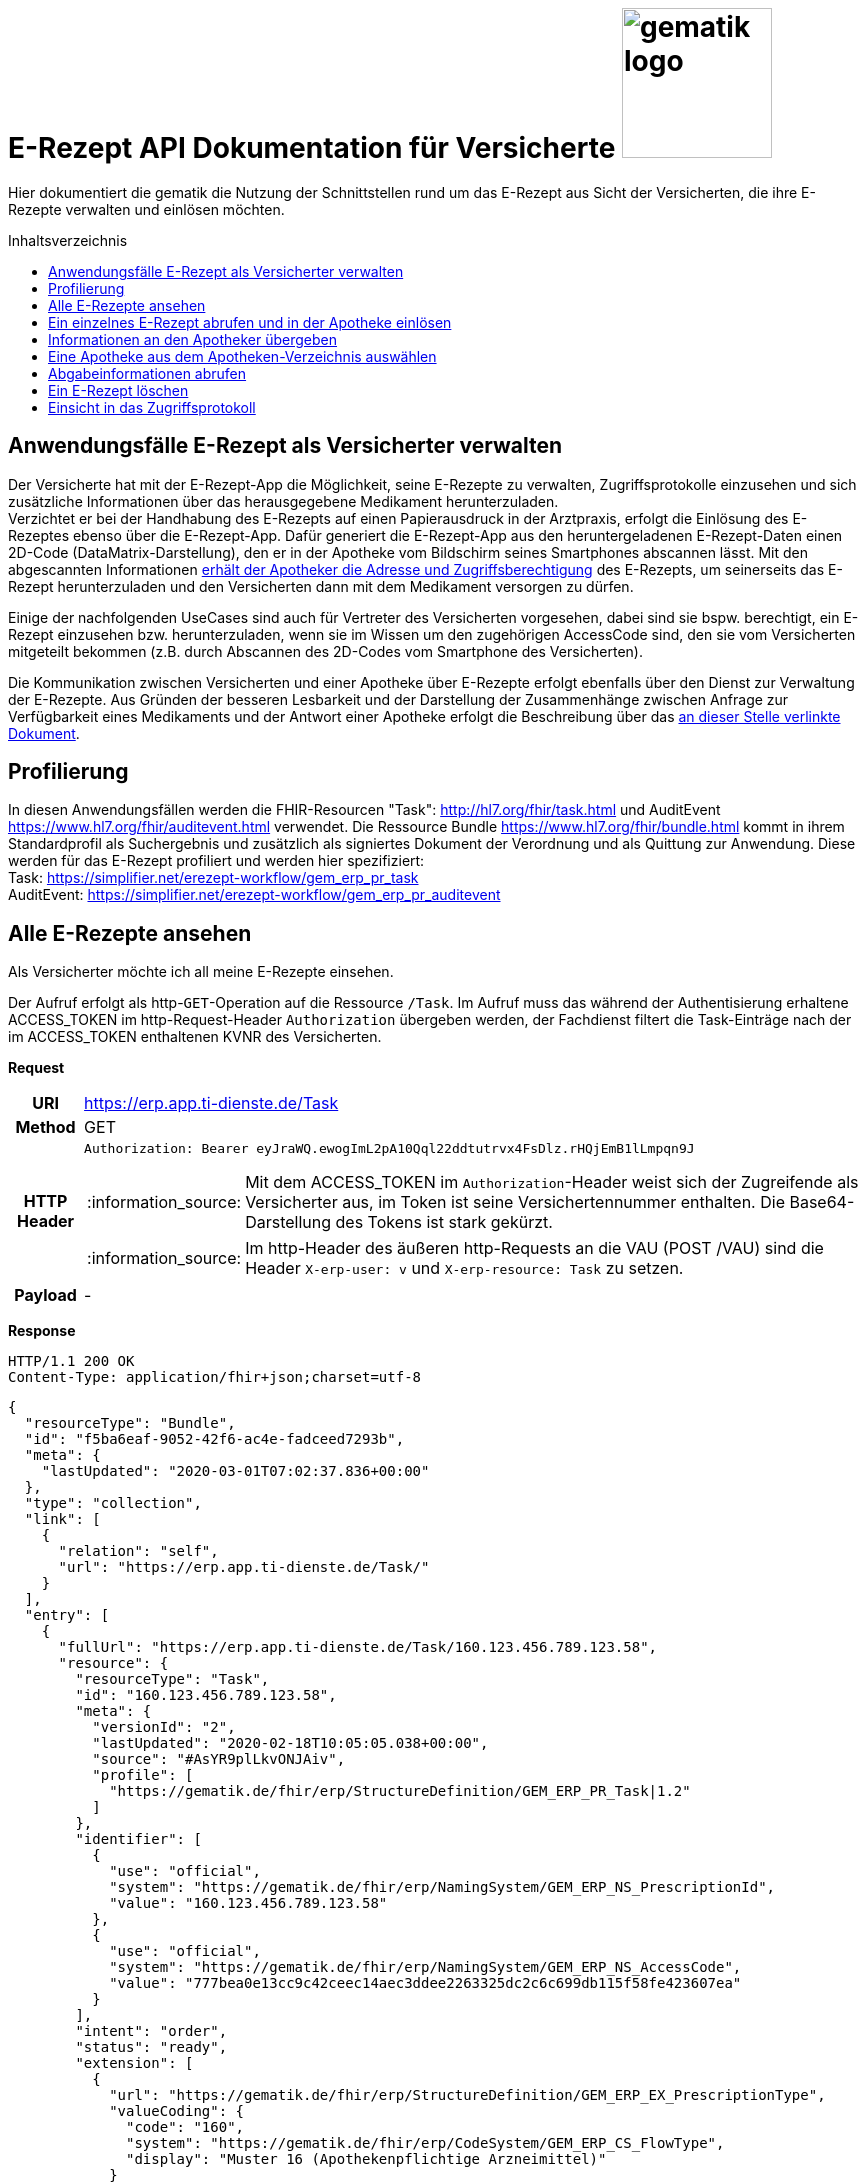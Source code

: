 = E-Rezept API Dokumentation für Versicherte image:gematik_logo.png[width=150, float="right"]
// asciidoc settings for DE (German)
// ==================================
:imagesdir: ../images
:tip-caption: :bulb:
:note-caption: :information_source:
:important-caption: :heavy_exclamation_mark:
:caution-caption: :fire:
:warning-caption: :warning:
:toc: macro
:toclevels: 3
:toc-title: Inhaltsverzeichnis

Hier dokumentiert die gematik die Nutzung der Schnittstellen rund um das E-Rezept aus Sicht der Versicherten, die ihre E-Rezepte verwalten und einlösen möchten.

toc::[]

==  Anwendungsfälle E-Rezept als Versicherter verwalten
Der Versicherte hat mit der E-Rezept-App die Möglichkeit, seine E-Rezepte zu verwalten, Zugriffsprotokolle einzusehen und sich zusätzliche Informationen über das herausgegebene Medikament herunterzuladen. +
Verzichtet er bei der Handhabung des E-Rezepts auf einen Papierausdruck in der Arztpraxis, erfolgt die Einlösung des E-Rezeptes ebenso über die E-Rezept-App. Dafür generiert die E-Rezept-App aus den heruntergeladenen E-Rezept-Daten einen 2D-Code (DataMatrix-Darstellung), den er in der Apotheke vom Bildschirm seines Smartphones abscannen lässt. Mit den abgescannten Informationen link:./erp_abrufen.adoc[erhält der Apotheker die Adresse und Zugriffsberechtigung] des E-Rezepts, um seinerseits das E-Rezept herunterzuladen und den Versicherten dann mit dem Medikament versorgen zu dürfen. +

Einige der nachfolgenden UseCases sind auch für Vertreter des Versicherten vorgesehen, dabei sind sie bspw. berechtigt, ein E-Rezept einzusehen bzw. herunterzuladen, wenn sie im Wissen um den zugehörigen AccessCode sind, den sie vom Versicherten mitgeteilt bekommen (z.B. durch Abscannen des 2D-Codes vom Smartphone des Versicherten). +

Die Kommunikation zwischen Versicherten und einer Apotheke über E-Rezepte erfolgt ebenfalls über den Dienst zur Verwaltung der E-Rezepte. Aus Gründen der besseren Lesbarkeit und der Darstellung der Zusammenhänge zwischen Anfrage zur Verfügbarkeit eines Medikaments und der Antwort einer Apotheke erfolgt die Beschreibung über das link:./erp_communication.adoc[an dieser Stelle verlinkte Dokument].

== Profilierung
In diesen Anwendungsfällen werden die FHIR-Resourcen "Task": http://hl7.org/fhir/task.html und AuditEvent https://www.hl7.org/fhir/auditevent.html verwendet. Die Ressource Bundle https://www.hl7.org/fhir/bundle.html kommt in ihrem Standardprofil als Suchergebnis und zusätzlich als signiertes Dokument der Verordnung und als Quittung zur Anwendung.
Diese werden für das E-Rezept profiliert und werden hier spezifiziert: +
Task: https://simplifier.net/erezept-workflow/gem_erp_pr_task   +
AuditEvent: https://simplifier.net/erezept-workflow/gem_erp_pr_auditevent


== Alle E-Rezepte ansehen
Als Versicherter möchte ich all meine E-Rezepte einsehen.

Der Aufruf erfolgt als http-`GET`-Operation auf die Ressource `/Task`. Im Aufruf muss das während der Authentisierung erhaltene ACCESS_TOKEN im http-Request-Header `Authorization` übergeben werden, der Fachdienst filtert die Task-Einträge nach der im ACCESS_TOKEN enthaltenen KVNR des Versicherten.

*Request*
[cols="h,a"]
[%autowidth]
|===
|URI        |https://erp.app.ti-dienste.de/Task
|Method     |GET
|HTTP Header |
----
Authorization: Bearer eyJraWQ.ewogImL2pA10Qql22ddtutrvx4FsDlz.rHQjEmB1lLmpqn9J
----
NOTE: Mit dem ACCESS_TOKEN im `Authorization`-Header weist sich der Zugreifende als Versicherter aus, im Token ist seine Versichertennummer enthalten. Die Base64-Darstellung des Tokens ist stark gekürzt.

NOTE: Im http-Header des äußeren http-Requests an die VAU (POST /VAU) sind die Header `X-erp-user: v` und `X-erp-resource: Task` zu setzen.

|Payload    | -
|===

*Response*
[source,json]
HTTP/1.1 200 OK
Content-Type: application/fhir+json;charset=utf-8

----
{
  "resourceType": "Bundle",
  "id": "f5ba6eaf-9052-42f6-ac4e-fadceed7293b",
  "meta": {
    "lastUpdated": "2020-03-01T07:02:37.836+00:00"
  },
  "type": "collection",
  "link": [
    {
      "relation": "self",
      "url": "https://erp.app.ti-dienste.de/Task/"
    }
  ],
  "entry": [
    {
      "fullUrl": "https://erp.app.ti-dienste.de/Task/160.123.456.789.123.58",
      "resource": {
        "resourceType": "Task",
        "id": "160.123.456.789.123.58",
        "meta": {
          "versionId": "2",
          "lastUpdated": "2020-02-18T10:05:05.038+00:00",
          "source": "#AsYR9plLkvONJAiv",
          "profile": [
            "https://gematik.de/fhir/erp/StructureDefinition/GEM_ERP_PR_Task|1.2"
          ]
        },
        "identifier": [
          {
            "use": "official",
            "system": "https://gematik.de/fhir/erp/NamingSystem/GEM_ERP_NS_PrescriptionId",
            "value": "160.123.456.789.123.58"
          },
          {
            "use": "official",
            "system": "https://gematik.de/fhir/erp/NamingSystem/GEM_ERP_NS_AccessCode",
            "value": "777bea0e13cc9c42ceec14aec3ddee2263325dc2c6c699db115f58fe423607ea"
          }
        ],
        "intent": "order",
        "status": "ready",
        "extension": [
          {
            "url": "https://gematik.de/fhir/erp/StructureDefinition/GEM_ERP_EX_PrescriptionType",
            "valueCoding": {
              "code": "160",
              "system": "https://gematik.de/fhir/erp/CodeSystem/GEM_ERP_CS_FlowType",
              "display": "Muster 16 (Apothekenpflichtige Arzneimittel)"
            }
          },
          {
            "url": "https://gematik.de/fhir/erp/StructureDefinition/GEM_ERP_EX_ExpiryDate",
            "valueDate": "2020-06-02"
          },
          {
            "url": "https://gematik.de/fhir/erp/StructureDefinition/GEM_ERP_EX_AcceptDate",
            "valueDate": "2020-04-01"
          }
        ],
        "authoredOn": "2020-03-02T08:25:05+00:00",
        "lastModified": "2020-03-02T08:45:05+00:00",
        "performerType": [
           {
             "coding": [
               {
                 "code": "urn:oid:1.2.276.0.76.4.54",
                 "system": "https://gematik.de/fhir/erp/CodeSystem/GEM_ERP_CS_OrganizationType",
                 "display": "Öffentliche Apotheke"
               }
             ]
           }
        ]
      }
    },
    {
      "fullUrl": "https://erp.app.ti-dienste.de/Task/160.123.456.789.123.78",
      "resource": {
        "resourceType": "Task",
        "id": "160.123.456.789.123.78",
        "meta": {
          "versionId": "2",
          "lastUpdated": "2020-02-18T10:06:05.038+00:00",
          "source": "#AsYR9plLkvONJAiv",
          "profile": [
            "https://gematik.de/fhir/erp/StructureDefinition/GEM_ERP_PR_Task|1.2"
          ]
        },
        "identifier": [
          {
            "use": "official",
            "system": "https://gematik.de/fhir/erp/NamingSystem/GEM_ERP_NS_PrescriptionId",
            "value": "160.123.456.789.123.78"
          },
          {
            "use": "official",
            "system": "https://gematik.de/fhir/erp/NamingSystem/GEM_ERP_NS_AccessCode",
            "value": "777bea0e13cc9c42ceec14aec3ddee8402643dc2c6c699db115f58fe423607ea"
          }
        ],
        "intent": "order",
        "status": "ready",
        "extension": [
          {
            "url": "https://gematik.de/fhir/erp/StructureDefinition/GEM_ERP_EX_PrescriptionType",
            "valueCoding": {
              "code": "160",
              "system": "https://gematik.de/fhir/erp/CodeSystem/GEM_ERP_CS_FlowType",
              "display": "Muster 16 (Apothekenpflichtige Arzneimittel)"
            }
          },
          {
            "url": "https://gematik.de/fhir/erp/StructureDefinition/GEM_ERP_EX_ExpiryDate",
            "valueDate": "2020-06-02"
          },
          {
            "url": "https://gematik.de/fhir/erp/StructureDefinition/GEM_ERP_EX_AcceptDate",
            "valueDate": "2020-04-01"
          }
        ],
        "authoredOn": "2020-03-02T08:25:05+00:00",
        "lastModified": "2020-03-02T08:45:05+00:00",
        "performerType": [
           {
             "coding": [
               {
                 "code": "urn:oid:1.2.276.0.76.4.54",
                 "system": "https://gematik.de/fhir/erp/CodeSystem/GEM_ERP_CS_OrganizationType",
                 "display": "Öffentliche Apotheke"
               }
             ]
           }
        ]
      }
    }
  ]
}
----
NOTE: Mit dem AccessCode `"value":"777bea0e13cc9c42ceec14aec3ddee2263325dc2c6c699db115f58fe423607ea"` wird der Zugriff für Vertreter und Apotheker gesteuert, in dem der Versicherte diesen AccessCode z.B. als QR-Code weitergibt

NOTE: Der Prozesstyp referenziert die Workflow-Definition, in diesem Fall den Prozess für apothekenpflichtige Arzneimittel mit `"url":"https://gematik.de/fhir/erp/StructureDefinition/GEM_ERP_EX_PrescriptionType"`

NOTE:  Mit der Angabe `"display":"Apotheke"` kann dem Versicherten ein Hinweis angezeigt werden, wo er das E-Rezept einlösen kann (bspw. Apotheke oder Sanitätshaus).

[cols="a,a"]
[%autowidth]
|===
s|Code   s|Type Success
|200  | OK +
[small]#Die Anfrage wurde erfolgreich bearbeitet. Die angeforderten Ressourcen sind im Response-Body enthalten.#
s|Code   s|Type Error
|400  | Bad Request  +
[small]#Die Anfrage-Nachricht war fehlerhaft aufgebaut.#
|401  |Unauthorized +
[small]#Die Anfrage kann nicht ohne gültige Authentifizierung durchgeführt werden. Wie die Authentifizierung durchgeführt werden soll, wird im "WWW-Authenticate"-Header-Feld der Antwort übermittelt.#
|403  |Forbidden +
[small]#Die Anfrage wurde mangels Berechtigung des Clients nicht durchgeführt, bspw. weil der authentifizierte Benutzer nicht berechtigt ist.#
|405 |Method Not Allowed +
[small]#Die Anfrage darf nur mit anderen HTTP-Methoden (zum Beispiel GET statt POST) gestellt werden. Gültige Methoden für die betreffende Ressource werden im "Allow"-Header-Feld der Antwort übermittelt.#
|429 |Too Many Requests +
[small]#Der Client hat zu viele Anfragen in einem bestimmten Zeitraum gesendet.#
|500  |Server Errors +
[small]#Unerwarteter Serverfehler#
|===


== Ein einzelnes E-Rezept abrufen und in der Apotheke einlösen
Der Zugriff auf ein einzelnes E-Rezept ist durch den Versicherten mit Nachweis seiner Identität immer zulässig. Als Vertreter ist der Zugriff auf ein E-Rezept eines anderen Versicherten nur gestattet, wenn der Vertreter in Kenntnis des beim Einstellen des E-Rezepts erzeugten AccessCodes ist.

Der Aufruf erfolgt als http-`GET`-Operation auf eine konkrete Ressource `/Task/<task_id>`. Im Aufruf muss das während der Authentisierung erhaltene ACCESS_TOKEN im http-Request-Header `Authorization` übergeben werden. Der Aufruf kann auch durch einen Vertreter des Versicherten erfolgen, hierbei wird lediglich die Rolle `Versicherter` im ACCESS_TOKEN geprüft. Um die Berechtigung für den Zugriff auf einen Task mit einer fremden KVNR nachzuweisen, muss der Zugreifende den richtigen AccessCode im http-Request-Header `X-AccessCode` übergeben. Die Rückgabe eines Tasks erfolgt immer zusammen mit dem entsprechenden, signierten E-Rezept-Datensatz zu diesem Task, welcher die Verordnungsinformationen des E-Rezepts enthält.

*Request*
[cols="h,a"]
[%autowidth]
|===
|URI        |https://erp.app.ti-dienste.de/Task/160.123.456.789.123.58
|Method     |GET
|HTTP Header |
----
Authorization: Bearer eyJraWQ.ewogImL2pA10Qql22ddtutrvx4FsDlz.rHQjEmB1lLmpqn9J
X-AccessCode: 777bea0e13cc9c42ceec14aec3ddee2263325dc2c6c699db115f58fe423607ea
----
NOTE: Mit dem ACCESS_TOKEN im `Authorization`-Header weist sich der Zugreifende als Versicherter aus, im Token ist seine Versichertennummer enthalten. Die Base64-Darstellung des Tokens ist stark gekürzt.

NOTE: Als Vertreter (wenn im E-Rezept eine andere Versichertennummer als im Token des Zugreifenden angegeben ist) muss im http-Header der `AccessCode` übergeben werden

NOTE: Im http-Header des äußeren http-Requests an die VAU (POST /VAU) sind die Header `X-erp-user: v` und `X-erp-resource: Task` zu setzen.


|Payload    | -
|===


*Response*
[source,json]
----
HTTP/1.1 200 OK
Content-Type: application/fhir+json;charset=utf-8

{
  "resourceType": "Bundle",
  "id": "f5ba6eaf-9052-42f6-ac4e-fadceed7293b",
  "meta": {
    "lastUpdated": "2020-03-01T07:02:37.836+00:00"
  },
  "type": "collection",
  "total": 2,
  "link": [{
    "relation": "self",
    "url": "https://erp.app.ti-dienste.de/Task/160.123.456.789.123.58"
  }],
  "entry": [{
    "fullUrl": "https://erp.app.ti-dienste.de/Task/160.123.456.789.123.58",
    "resource": {
      "resourceType":"Task",
      "id":"160.123.456.789.123.58",
      "meta":{
        "versionId":"2",
        "lastUpdated":"2020-02-18T10:05:05.038+00:00",
        "source":"#AsYR9plLkvONJAiv",
        "profile": [
          "https://gematik.de/fhir/erp/StructureDefinition/GEM_ERP_PR_Task"
        ]
      },
      "identifier": [{
        "use":"official",
        "system":"https://gematik.de/fhir/erp/NamingSystem/GEM_ERP_NS_PrescriptionId",
        "value":"160.123.456.789.123.58"
      },{
        "use":"official",
        "system":"https://gematik.de/fhir/erp/NamingSystem/GEM_ERP_NS_AccessCode",
        "value":"777bea0e13cc9c42ceec14aec3ddee2263325dc2c6c699db115f58fe423607ea"
      },{
        "use":"official",
        "system":"http://fhir.de/sid/gkv/kvid-10",
        "value":"X123456789"
      }],
      "intent":"order",
      "status":"ready",
      "extension": [ {
        "url":"https://gematik.de/fhir/erp/StructureDefinition/GEM_ERP_EX_PrescriptionType",
        "valueCodeableConcept":{
          "coding": [ {
            "system":"https://gematik.de/fhir/erp/CodeSystem/GEM_ERP_CS_FlowType",
            "code":"160",
            "display":"Muster 16 (Apothekenpflichtige Arzneimittel)"
          } ]
        }
      }, {
        "url":"https://gematik.de/fhir/erp/StructureDefinition/GEM_ERP_EX_ExpiryDate",
          "valueDateTime": "2020-06-02"
      }, {
        "url":"https://gematik.de/fhir/erp/StructureDefinition/GEM_ERP_EX_AcceptDate",
          "valueDateTime": "2020-04-01"
      } ],
      "authoredOn":"2020-03-02T08:25:05+00:00",
      "lastModified":"2020-03-02T08:45:05+00:00",
      "performerType": [{
        "coding": [{
          "system":"http://terminology.hl7.org/CodeSystem/task-performer-type",
          "code":"1.2.276.0.76.4.32",
          "display":"Apotheke"
        }],
        "text":"Apotheke"
      }],
      "input": [{
        "type": {
          "coding": [{
            "system":"https://gematik.de/fhir/erp/CodeSystem/GEM_ERP_CS_DocumentType",
            "code":"2"
          }]
        },
        "valueString": "f8c2298f-7c00-4a68-af29-8a2862d55d43"
      }]
    }
  },{
    "resource": {
      "resourceType":"Bundle",
      "id":"f8c2298f-7c00-4a68-af29-8a2862d55d43",
      "meta":{
        "lastUpdated":"2020-02-03T12:30:02Z",
        "profile": [
          "https://fhir.kbv.de/StructureDefinition/KBV_PR_ERP_Bundle|1.0.0"
        ]
      },
      "identifier":{
        "system":"urn:ietf:rfc:3986",
        "value":"281a985c-f25b-4aae-91a6-41ad744080b0"
      },
      "type":"document",
      "timestamp":"2020-02-03T12:30:02Z",
      "entry": [{
        "fullUrl":"http://pvs.praxis-topp-gluecklich.local/fhir/Composition/ed52c1e3-b700-4497-ae19-b23744e29876",
        "resource":{
          "resourceType":"Composition",
          "id":"ed52c1e3-b700-4497-ae19-b23744e29876",
          "meta":{
            "profile": [
              "https://fhir.kbv.de/StructureDefinition/KBV_PR_ERP_Composition|1.0.0"
[...]
                      ]}}}],
      "signature": {
        "type": {
          "system": "http://hl7.org/fhir/ValueSet/signature-type",
          "code": "1.2.840.10065.1.12.1.1"
        },
        "when": "2020-03-20T07:31:34.328+00:00",
        "who": "https://erp.app.ti-dienste.de/signature/verification",
        "data": "eyJ0eXAiOiJKV1MiLCJhbGciOiJFUzI1NiIsIng1dSI6Imh0dHBzOi8vcHJlc2NyaXB0aW9uc2VydmVyLnRlbGVtYXRpay9zaWduYXR1cmUvY2VydGlmaWNhdGUifQ
        .
        eyJyZXNvdXJjZVR5cGUiOiJCdW5kbGUiLCJpZCI6ImY4YzIyOThmLTdjMDAtNGE2OC1hZjI5LThhMjg2MmQ1NWQ0MyIsImlkZW50aWZpZXIiOnsic3lzdGVtIjoiaHR0cHM6Ly9nZW1hdGlrLmRlL1ZhbHVlU2V0L0VSWF9QUkVTQ 1JJUFRJT05fSUQiLCJ2YWx1ZSI6Ik0xNi4xMjMuNDU2Ljc4OS4xMjMuMTMifSwidHlwZSI6ImRvY3VtZW50IiwiZW50cnkiOlt7ImZ1bGxVcmwiOiJodHRwOi8vcHZzLnByYXhpcy10b3BwLWdsdWVja2xpY2gubG9jYWwvZmhpci 9Db21wb3NpdGlvbi9lZDUyYzFlMy1iNzAwLTQ0OTctYWUxOS1iMjM3NDRlMjk4NzYiLCJyZXNvdXJjZSI6eyJyZXNvdXJjZVR5cGUiOiJDb21wb3NpdGlvbiJ9fSx7ImZ1bGxVcmwiOiJodHRwOi8vcHZzLnByYXhpcy10b3BwLWd sdWVja2xpY2gubG9jYWwvZmhpci9NZWRpY2F0aW9uUmVxdWVzdC9lOTMwY2RlZS05ZWI1LTRiNDQtODhiNS0yYTE4YjY5ZjNiOWEiLCJyZXNvdXJjZSI6eyJyZXNvdXJjZVR5cGUiOiJNZWRpY2F0aW9uUmVxdWVzdCJ9fV19
        .
        SSBhbSBhIHNpZ25hdHVyZSE="
      }
    }
  }]
}
----
NOTE: Mit dem AccessCode in `"value":"777bea0e13cc9c42ceec14aec3ddee2263325dc2c6c699db115f58fe423607ea"` wird der Zugriff für Vertreter und Apotheker gesteuert, in dem der Versicherte diesen AccessCode z.B. als QR-Code weitergibt.

NOTE: Bei `"value":"X123456789"` ist die KVNR des Versicherten enthalten, nach welcher die Rezept-Tasks gefiltert wurden. Im Ergebnis wurde nur ein einzelnes E-Rezept gefunden.

NOTE: Der Prozesstyp in `"url":"https://gematik.de/fhir/erp/StructureDefinition/GEM_ERP_EX_PrescriptionType"` referenziert die Workflow-Definition, in diesem Fall den Prozess für apothekenpflichtige Arzneimittel.

NOTE: Mit der Angabe ` "display":"Apotheke"` kann dem Versicherten ein Hinweis angezeigt werden, wo er das E-Rezept einlösen kann (bspw. Apotheke oder Sanitätshaus).

NOTE: Mit `"valueString": "f8c2298f-7c00-4a68-af29-8a2862d55d43"` verweist der Task auf das signierte E-Rezept-Bundle im zurückgegebenen Bundle.

NOTE: Aus Gründen der besseren Lesbarkeit ist das E-Rezept-Bundle hier nicht vollständig dargestellt. Das komplette Beispiel kann hier eingesehen werden: https://simplifier.net/eRezept/Bundle-example/~json.

NOTE: Bei der Rückgabe an den Versicherten wird der ärztliche Signaturanteil in ` "signature"` des E-Rezept-Bundles durch eine serverseitige Signatur in JWS-Format ersetzt. Aus Gründen der besseren Lesbarkeit mit separaten Zeilenumbrüchen zwischen den "."-separierten `Header.Payload.Signature` .


[cols="a,a"]
[%autowidth]
|===
s|Code   s|Type Success
|200  | OK +
[small]#Die Anfrage wurde erfolgreich bearbeitet. Die angeforderte Ressource wird im ResponseBody bereitgestellt.#
s|Code   s|Type Error
|400  | Bad Request  +
[small]#Die Anfrage-Nachricht war fehlerhaft aufgebaut.#
|401  |Unauthorized +
[small]#Die Anfrage kann nicht ohne gültige Authentifizierung durchgeführt werden. Wie die Authentifizierung durchgeführt werden soll, wird im "WWW-Authenticate"-Header-Feld der Antwort übermittelt.#
|403  |Forbidden +
[small]#Die Anfrage wurde mangels Berechtigung des Clients nicht durchgeführt, bspw. weil der authentifizierte Benutzer nicht berechtigt ist.#
|404  |Not found +
[small]#Die adressierte Ressource wurde nicht gefunden, die übergebene ID ist ungültig.#
|405 |Method Not Allowed +
[small]#Die Anfrage darf nur mit anderen HTTP-Methoden (zum Beispiel GET statt POST) gestellt werden. Gültige Methoden für die betreffende Ressource werden im "Allow"-Header-Feld der Antwort übermittelt.#
|429 |Too Many Requests +
[small]#Der Client hat zu viele Anfragen in einem bestimmten Zeitraum gesendet.#
|500  |Server Errors +
[small]#Unerwarteter Serverfehler#
|===

== Informationen an den Apotheker übergeben
Um den Apotheker in die Lage zu versetzen, das E-Rezept einsehen zu können, müssen ihm die folgenden zwei Parameter für seinen Abruf übergeben werden, z.B. in Form eines QR-Codes oder DataMatrix-Codes:
[]
* AccessCode: `777bea0e13cc9c42ceec14aec3ddee2263325dc2c6c699db115f58fe423607ea`
* Adresse des Tasks unter dem das E-Rezept geführt wird: `https://erp.app.ti-dienste.de/Task/160.123.456.789.123.58`

Diese Informationen lassen sich nach den Vorgaben in  `ISO/IEC 18004:2015` in einen QR-Code oder gemäß ISO/IEC 16022:2006 in einen DataMatrix-Code transformieren.
[cols="a,a", grid="all", width="99%"]
|================
|
[source,json]
----
{
  "urls": [ "Task/160.123.456.789.123.58/$accept?ac=777bea0e13cc9c42ceec14aec3ddee2263325dc2c6c699db115f58fe423607ea" ]
}
----
^.^| image:datamatrix_sample.png[width=250px]

In DataMatrix-Darstellung gemäß ISO/IEC 16022:2006
| Sammlung von drei E-Rezept-Referenzen in einem 2D-Code +
[source,json]
----
{
  "urls": [
    "Task/160.123.456.789.123.58/$accept?ac=777bea0e13cc9c42ceec14aec3ddee2263325dc2c6c699db115f58fe423607ea",
    "Task/160.346.135.722.516.16/$accept?ac=0936cfa582b447144b71ac89eb7bb83a77c67c99d4054f91ee3703acf5d6a629",
    "Task/160.880.966.157.248.22/$accept?ac=d3e6092ae3af14b5225e2ddbe5a4f59b3939a907d6fdd5ce6a760ca71f45d8e5"
  ]
}
----

^.^| image:datamatrix_sample_3.png[width=250px]

In DataMatrix-Darstellung gemäß ISO/IEC 16022:2006
|================
NOTE: Aktuell unterstüten die Apothekenverwaltungssysteme auf Basis des SecurPharm-System in jedem Fall das DataMatrix-Format.

// horizontal line
***

== Eine Apotheke aus dem Apotheken-Verzeichnis auswählen
Als Versicherter möchte ich eine Apotheke aus einem Verzeichnis wählen, um ihr eine Verfügbarkeitsanfrage zu meinem E-Rezept zu schicken oder ihr ein E-Rezept direkt zuzuweisen. Der Verzeichnisdienst der Telematikinfrastruktur führt eine Liste aller (Zahn-)Arztpraxen, Krankenhäuser und Apotheken in Deutschland, in der nach einer Apotheke über z.B. den Namen oder die Postleitzahl für eine Umgebungssuche gesucht werden kann. Im folgenden Beispiel wird die Suche nach Apotheken im Umkreis von `7 km` um den aktuellen Standort ausgeführt. +
`https://apovzd.app.ti-dienste.de/api/Location?near=48.13129322109354%7C11.563464055060686%7C999%7Ckm`

Folgende Suchalternativen sind ebenfalls möglich:

* Suche nach einer Apotheke mit konkretem Namen "Apotheke um die Ecke" +
  `https://apovzd.app.ti-dienste.de/api/Location?name=Apotheke%20um%20die%20Ecke`
* Suche nach allen Apotheken in "Berlin" +
  `https://apovzd.app.ti-dienste.de/api/Location?address-city=Berlin`

Der Aufruf erfolgt als http-`GET`-Operation am Apothekenverzeichnis der Telematikinfrastruktur für die Ressource `/Location`. Eine Authentifizierung der App-Nutzer erfolgt nicht, eine Absicherung gegenüber unberechtigte Zugriffe erfolgt mitels API-Key. Der Verzeichnisdienst liefert eine Liste von Apotheken, welche den ggfs. angegebenen Suchparametern entsprechen. Liefert die gewählte Suchanfrage eine zu große Ergebnismenge, bricht der Verzeichnisdienst bei einer technischen Obergrenze von max. `100` Ergebniseinträgen ab.

*Request*
[cols="h,a"]
[%autowidth]
|===
|URI        |https://apovzd.app.ti-dienste.de/api/Location?name=Adler
|Method     |GET
|Request|
----
GET /api/Location?name=Adler HTTP/1.1
Host: apovzd.app.ti-dienste.de
Pragma: no-cache
Cache-Control: no-cache
----

TIP: Dieser Request ist NICHT zusätzlich VAU-verschlüsselt, sondern wird plain an das Apothekenverzeichnis geschickt.
|===

NOTE: In der Aufruf-Adresse können Suchparameter gemäß https://www.hl7.org/fhir/organization.html#search angegeben werden (wie hier in `GET /api/Location?name=Adler HTTP/1.1`). Im konkreten Beispiel soll nach Apotheken (`Location`) mit `Adler` im Namen gefiltert werden. Weitere Suchparameter können z.B. eine Ortsangabe (z.B. `address-city=Köln` bzw. `address-city=K%C3%B6ln`) umfassen. Mehrere Suchparameter werden über das `&`-Zeichen miteinander kombiniert.

*Response*
[source,text]
----
HTTP/1.1 200 OK
Content-Type: application/fhir+json;charset=utf-8

...
----

[%collapsible]
====
[source,json]
----
{
  "id": "2b50e07d-ace1-4f83-ae8f-e2845e291cc3",
  "meta": {
    "lastUpdated": "2021-11-23T10:33:52.590809+02:00"
  },
  "resourceType": "Bundle",
  "type": "searchset",
  "total": 2,
  "link": [
    {
      "relation": "self",
      "url": "Bundle2b50e07d-ace1-4f83-ae8f-e2845e291cc3"
    }
  ],
  "entry": [
    {
      "resource": {
        "id": "5a403761-3a18-4ae9-bca8-9ed8abada08a",
        "resourceType": "Location",
        "address": {
          "use": "work",
          "type": "physical",
          "line": [
            "Friedrichstr. 136"
          ],
          "postalCode": "10117",
          "city": "Berlin",
          "country": "de"
        },
        "identifier": [
          {
            "system": "https://gematik.de/fhir/sid/telematik-id",
            "value": "3-1.54.10123404"
          }
        ],
        "name": "Adlerapotheke",
        "position": {
          "latitude": 52.522575,
          "longitude": 13.387884
        },
        "status": "active",
        "telecom": [
          {
            "system": "email",
            "value": "service@gematik.de"
          },
          {
            "system": "phone",
            "value": "030 40041 0"
          },
          {
            "system": "url",
            "value": "www.gematik.de"
          }
        ],
        "type": [
          {
            "coding": [
              {
                "system": "http://terminology.hl7.org/CodeSystem/v3-RoleCode",
                "code": "PHARM",
                "display": "pharmacy"
              }
            ]
          },
          {
            "coding": [
              {
                "system": "http://terminology.hl7.org/CodeSystem/v3-RoleCode",
                "code": "MOBL",
                "display": "Mobile Services"
              }
            ]
          }
        ]
      },
      "search": {
        "mode": "match"
      }
    },
    {
      "resource": {
        "id": "354d16fa-ceff-4a18-b1b7-c583ee211cea",
        "meta": {
          "lastUpdated": "2021-10-12T11:54:29+02:00"
        },
        "resourceType": "Location",
        "contained": [
          {
            "id": "8fe0eea1-6379-41ce-bb51-efd33f02e853",
            "resourceType": "HealthcareService",
            "active": true,
            "coverageArea": [
              {
                "extension": [
                  {
                    "url": "https://ngda.de/fhir/extensions/ServiceCoverageRange",
                    "valueQuantity": {
                      "value": 5000,
                      "unit": "m"
                    }
                  }
                ]
              }
            ],
            "location": [
              {
                "reference": "/Location/354d16fa-ceff-4a18-b1b7-c583ee211cea"
              }
            ],
            "type": [
              {
                "coding": [
                  {
                    "system": "http://terminology.hl7.org/CodeSystem/service-type",
                    "code": "498",
                    "display": "Mobile Services"
                  }
                ]
              }
            ]
          }
        ],
        "address": {
          "use": "work",
          "type": "physical",
          "line": [
            "Adlerstr. 21"
          ],
          "postalCode": "10178",
          "city": "Berlin",
          "country": "de"
        },
        "hoursOfOperation": [
          {
            "daysOfWeek": [
              "mon"
            ],
            "openingTime": "08:30:00",
            "closingTime": "13:30:00"
          },
          {
            "daysOfWeek": [
              "mon"
            ],
            "openingTime": "14:30:00",
            "closingTime": "18:30:00"
          },
          {
            "daysOfWeek": [
              "tue"
            ],
            "openingTime": "08:30:00",
            "closingTime": "13:30:00"
          },
          {
            "daysOfWeek": [
              "tue"
            ],
            "openingTime": "14:30:00",
            "closingTime": "18:30:00"
          },
          {
            "daysOfWeek": [
              "wed"
            ],
            "openingTime": "08:30:00",
            "closingTime": "13:30:00"
          },
          {
            "daysOfWeek": [
              "wed"
            ],
            "openingTime": "14:30:00",
            "closingTime": "18:30:00"
          },
          {
            "daysOfWeek": [
              "thu"
            ],
            "openingTime": "08:30:00",
            "closingTime": "13:30:00"
          },
          {
            "daysOfWeek": [
              "thu"
            ],
            "openingTime": "14:30:00",
            "closingTime": "18:30:00"
          },
          {
            "daysOfWeek": [
              "fri"
            ],
            "openingTime": "08:30:00",
            "closingTime": "13:30:00"
          },
          {
            "daysOfWeek": [
              "fri"
            ],
            "openingTime": "14:30:00",
            "closingTime": "18:30:00"
          },
          {
            "daysOfWeek": [
              "sat"
            ],
            "openingTime": "08:30:00",
            "closingTime": "14:00:00"
          }
        ],
        "identifier": [
          {
            "system": "https://gematik.de/fhir/sid/telematik-id",
            "value": "3-10.2.0123456100.10.228"
          },
          {
            "system": "https://ngda.de/fhir/NamingSystem/NID",
            "value": "APO1234642"
          }
        ],
        "name": "Apotheke am Adler",
        "position": {
          "latitude": 52.523044,
          "longitude": 13.411917
        },
        "status": "active",
        "telecom": [
          {
            "system": "phone",
            "value": "030/400410"
          },
          {
            "system": "email",
            "value": "erezept@gematik.de"
          },
          {
            "system": "url",
            "value": "https://www.gematik.de"
          }
        ],
        "type": [
          {
            "coding": [
              {
                "system": "http://terminology.hl7.org/CodeSystem/v3-RoleCode",
                "code": "PHARM",
                "display": "pharmacy"
              }
            ]
          },
          {
            "coding": [
              {
                "system": "http://terminology.hl7.org/CodeSystem/v3-RoleCode",
                "code": "OUTPHARM",
                "display": "outpatient pharmacy"
              }
            ]
          }
        ]
      },
      "search": {
        "mode": "match"
      }
    }
  ]
}
----
NOTE: Die Suchanfrage nach `Adler`-Apotheken liefert genau zwei Treffer.

NOTE: Die `Telematik-ID` ist die eindeutige Kennung der Apotheke, um an diese bspw. eine Nachricht zu schicken.

NOTE: Der Name der Apotheke, unter dem sie im Verzeichnis geführt wird findet sich unter z.B.`"name": "Apotheke am Adler"`
====

[cols="a,a"]
[%autowidth]
|===
s|Code   s|Type Success
|200  | OK +
[small]#Die Anfrage wurde erfolgreich bearbeitet. Die Response enthält die angefragten Daten.#
s|Code   s|Type Error
|400  | Bad Request  +
[small]#Die Anfrage-Nachricht war fehlerhaft aufgebaut.#
|401  |Unauthorized +
[small]#Die Anfrage kann nicht ohne gültige Authentifizierung durchgeführt werden. Wie die Authentifizierung durchgeführt werden soll, wird im "WWW-Authenticate"-Header-Feld der Antwort übermittelt.#
|403  |Forbidden +
[small]#Die Anfrage wurde mangels Berechtigung des Clients nicht durchgeführt, bspw. weil der authentifizierte Benutzer nicht berechtigt ist.#
|404 |Not found +
[small]#Es wurde kein passender Verzeichniseintrag gefunden.#
|500  |Server Errors +
[small]#Unerwarteter Serverfehler#
|===

Mit dem Suchergebnis kennt der Versicherte nun die Apotheken in seinem Umkreis. Eine Navigationsanwendung könnte ihm nun den kürzesten Weg zu einer der beiden Apotheken berechnen, unter folgendem Link stellen wir dar, wie der link:./erp_communication.adoc[Apotheke eine Nachricht geschickt werden kann].

== Abgabeinformationen abrufen
Als Versicherter möchte ich die Abgabeinformationen aus der Apotheke zu meinem belieferten E-Rezept erhalten, um mir darüber einen digitalen Beipackzettel herunterzuladen und weitere Anwendungshinweise für mein Medikament zu erhalten.

Der Aufruf erfolgt als http-`GET`-Operation auf die Ressource `/MedicationDispense`. Im Aufruf muss das während der Authentisierung erhaltene ACCESS_TOKEN im http-Request-Header `Authorization` übergeben werden, der Fachdienst filtert die MedicationDispense-Einträge nach der im ACCESS_TOKEN enthaltenen KVNR des Versicherten und ggfs. in der Aufrufadresse angegebenen weiteren Suchparametern. Die Rückgabe erfolgt als Liste im `Bundle` eines oder mehrerer MedicationDispenses, welche den ggfs. angegebenen Suchparametern entsprechen.

*Request*
[cols="h,a"]
[%autowidth]
|===
|URI        |https://erp.app.ti-dienste.de/MedicationDispense?whenhandedover=gt2020-03-01   +

NOTE: In der Aufruf-Adresse können Suchparameter gemäß `https://www.hl7.org/fhir/medicationdispense.html#search` angegeben werden. Im konkreten Beispiel soll nach Dispensierinformationen zu Medikamenten mit einem Abholdatum `whenhandedover` größer (`gt`) dem Datum `01.03.2020` gesucht werden.

|Method     |GET
|HTTP Header |
----
Authorization: Bearer eyJraWQ.ewogImL2pA10Qql22ddtutrvx4FsDlz.rHQjEmB1lLmpqn9J
----
NOTE: Mit dem ACCESS_TOKEN im `Authorization`-Header weist sich der Zugreifende als Versicherter aus, im Token ist seine Versichertennummer enthalten nach welcher die Einträge gefiltert werden. Die Base64-Darstellung des Tokens ist stark gekürzt.

NOTE: Im http-Header des äußeren http-Requests an die VAU (POST /VAU) sind die Header `X-erp-user: v` und `X-erp-resource: MedicationDispense` zu setzen.

|Payload    | -
|===


*Response*
[source,json]
----
HTTP/1.1 200 OK
Content-Type: application/fhir+json;charset=utf-8

{
  "resourceType": "Bundle",
  "id": "187dc298-c2b8-40f5-8938-c6c4078660ed",
  "meta": {
    "lastUpdated": "2020-04-07T08:05:42.225+00:00"
  },
  "type": "searchset",
  "total": 1,
  "link": [ {
    "relation": "self",
    "url": "https://erp.app.ti-dienste.de/MedicationDispense?whenhandedover=gt2020-01-01"
  } ],
  "entry": [ {
    "fullUrl": "https://erp.app.ti-dienste.de/MedicationDispense/1093629",
    "resource": {
      "resourceType": "MedicationDispense",
      "id": "1093629",
      "meta": {
        "versionId": "1",
        "lastUpdated": "2020-04-02T09:06:40.735+00:00",
        "source": "#IanTxrBta61i4om4",
        "profile": [ "https://gematik.de/fhir/erp/StructureDefinition/GEM_ERP_PR_MedicationDispense" ]
      },
      "contained": [ {
        "resourceType":"Medication",
        "id":"med0314",
        "meta":{
          "profile": [
            "https://fhir.kbv.de/StructureDefinition/KBV_PR_ERP_Medikament_PZN|1.0.1"
          ] },
        "extension": [ {
          "url":"https://fhir.kbv.de/StructureDefinition/KBV_EX_ERP_Medication_Category",
          "valueCoding":{
            "system":"http://fhir.de/CodeSystem/ifa/pzn",
            "code":"06313728"
          }
        }, {
          "url":"https://fhir.kbv.de/StructureDefinition/KBV_EX_ERP_Medication_Vaccine",
          "valueBoolean":false
        }, {
          "url":"http://fhir.de/StructureDefinition/normgroesse",
          "valueCode":"N1"
        } ],
        "code":{
          "coding": [ {
            "system":"http://fhir.de/CodeSystem/ifa/pzn",
            "code":"06313728"
          } ],
          "text":"Sumatriptan-1a Pharma 100 mg Tabletten"
        },
        "form":{
          "coding": [ {
            "system":"https://fhir.kbv.de/CodeSystem/KBV_CS_SFHIR_KBV_DARREICHUNGSFORM",
            "code":"TAB"
          } ]
        },
        "amount":{
          "numerator":{
            "value":"12",
            "system":"http://unitsofmeasure.org",
            "unit":"{tbl}"
          },
          "denominator":{
            "value":"1"
          }
        }
      } ],
      "identifier": [ {
        "use":"official",
        "system":"https://gematik.de/fhir/erp/NamingSystem/GEM_ERP_NS_PrescriptionId",
        "value":"12345678"
      } ],
      "status":"completed",
      "medicationReference":{
        "reference":"#med0314",
        "display":"Sumatriptan-1a Pharma 100 mg Tabletten"
      },
      "supportingInformation": [ {
        "reference":"Task/160.880.966.157.248.22"
      } ],
      "subject": [ {
        "identifier":{
          "system":"http://fhir.de/sid/gkv/kvid-10",
          "value":"x1234567"
        }
        } ],
      "performer": [ {
        "actor":{
          "identifier":{
            "use":"official",
            "system":"https://gematik.de/fhir/sid/telematik-id",
            "value":"3-1.54.10123404"
          },
          "display":"Ihre Apotheke um die Ecke"
        }
      } ],
      "whenPrepared":"2020-03-20T07:13:00+05:00",
      "whenHandedOver":"2020-03-20T07:13:00+05:00",
      "dosageInstruction": [ {
        "text":"1-0-1-0"
      } ]
    },
    "search": {
      "mode": "match"
    }
  } ]
}
----
NOTE: Der Task wird unter `"reference":"Task/160.880.966.157.248.22"` des eingelösten E-Rezepts referenziert. Über den Link können weitere Informationen wie E-Rezept-Datensatz und ggfs. die Quittung abgerufen werden.

NOTE: Unter `"performer"` findet sich der Name und die Betriebsstättennummer Telematik-ID der Apotheke, bei der das E-Rezept eingelöst wurde.

NOTE: ` "whenHandedOver"` wurde als Filterkriterium verwendet, das Medikament wurde hier am 20.03.2020 ausgehändigt (`whenhandedover`) und ist damit vom Datumswert "größer" als das Datum des Filterkriteriums der Suchanfrage 01.01.2020 (`whenhandedover=gt2020-01-01`)


[cols="a,a"]
[%autowidth]
|===
s|Code   s|Type Success
|200  | OK +
[small]#Die Anfrage wurde erfolgreich bearbeitet. Die Response enthält die angefragten Daten.#
s|Code   s|Type Error
|400  | Bad Request  +
[small]#Die Anfrage-Nachricht war fehlerhaft aufgebaut.#
|401  |Unauthorized +
[small]#Die Anfrage kann nicht ohne gültige Authentifizierung durchgeführt werden. Wie die Authentifizierung durchgeführt werden soll, wird im "WWW-Authenticate"-Header-Feld der Antwort übermittelt.#
|403  |Forbidden +
[small]#Die Anfrage wurde mangels Berechtigung des Clients nicht durchgeführt, bspw. weil der authentifizierte Benutzer nicht berechtigt ist.#
|404 |Not found +
[small]#Es wurde kein passender Verzeichniseintrag gefunden.#
|500  |Server Errors +
[small]#Unerwarteter Serverfehler#
|===


== Ein E-Rezept löschen
Als Versicherter möchte ich ein E-Rezept löschen können, um mein Recht auf informationelle Selbstbestimmung wahrzunehmen.

Der Aufruf erfolgt als http-`POST`-Operation auf eine konkrete Ressource `/Task/<task_id>` mit dem Zusatz der FHIR-Operation `$abort`. Im Aufruf muss das während der Authentisierung erhaltene ACCESS_TOKEN im http-Request-Header `Authorization` übergeben werden. Der Aufruf kann auch durch einen Vertreter des Versicherten erfolgen, hierbei wird lediglich die Rolle `Versicherter` im ACCESS_TOKEN geprüft. Um die Berechtigung für den Zugriff auf einen Task mit einer fremden KVNR nachzuweisen, muss der Zugreifende den richtigen AccessCode im http-Request-Header `X-AccessCode` übergeben. Die Operation löscht alle personenbezogenen und medizinischen Daten.

*Request*
[cols="h,a"]
[%autowidth]
|===
|URI        |https://erp.app.ti-dienste.de/Task/160.880.966.157.248.22/$abort
|Method     |POST
|HTTP Header |
----
Authorization: Bearer eyJraWQ.ewogImL2pA10Qql22ddtutrvx4FsDlz.rHQjEmB1lLmpqn9J
X-AccessCode: 777bea0e13cc9c42ceec14aec3ddee2263325dc2c6c699db115f58fe423607ea
----
NOTE: Mit dem ACCESS_TOKEN im `Authorization`-Header weist sich der Zugreifende als Versicherter aus, im Token ist seine Versichertennummer enthalten. Die Base64-Darstellung des Tokens ist stark gekürzt.

NOTE: Im http-Header des äußeren http-Requests an die VAU (POST /VAU) sind die Header `X-erp-user: v` und `X-erp-resource: Task` zu setzen.

|Payload    | -
|===


*Response*
[source,xml]
----
HTTP/1.1 204 No Content
----
NOTE:  Im Ergebnis der $abort-Operation wird der referenzierte Task gelöscht. Dementsprechend werden keine Daten an den aufrufenden Client zurückgegeben.


[cols="a,a"]
[%autowidth]
|===
s|Code   s|Type Success
|204  | No Content +
[small]#Die Anfrage wurde erfolgreich bearbeitet. Die Response enthält jedoch keine Daten.#
s|Code   s|Type Error
|400  | Bad Request  +
[small]#Die Anfrage-Nachricht war fehlerhaft aufgebaut.#
|401  |Unauthorized +
[small]#Die Anfrage kann nicht ohne gültige Authentifizierung durchgeführt werden. Wie die Authentifizierung durchgeführt werden soll, wird im "WWW-Authenticate"-Header-Feld der Antwort übermittelt.#
|403  |Forbidden +
[small]#Die Anfrage wurde mangels Berechtigung des Clients nicht durchgeführt, bspw. weil der authentifizierte Benutzer nicht berechtigt ist. Beispielsweise ist das Rezept grade in der Belieferung durch eine Apotheke.#
|404  |Not found +
[small]#Die adressierte Ressource wurde nicht gefunden, die übergebene ID ist ungültig.#
|405 |Method Not Allowed +
[small]#Die Anfrage darf nur mit anderen HTTP-Methoden (zum Beispiel GET statt POST) gestellt werden. Gültige Methoden für die betreffende Ressource werden im "Allow"-Header-Feld der Antwort übermittelt.#
|429 |Too Many Requests +
[small]#Der Client hat zu viele Anfragen in einem bestimmten Zeitraum gesendet.#
|500  |Server Errors +
[small]#Unerwarteter Serverfehler#
|===

== Einsicht in das Zugriffsprotokoll
Als Versicherter möchte ich Einsicht in das Zugriffsprotokoll meiner Daten im E-Rezept-Fachdienst nehmen, um Zugriffe nachvollziehen zu können und eine unberechtigte Einsicht in meine Daten zu prüfen.

Der Aufruf erfolgt als http-`GET`-Operation auf die Ressource `/AuditEvent`. Im Aufruf muss das während der Authentisierung erhaltene ACCESS_TOKEN im http-Request-Header `Authorization` übergeben werden, der Fachdienst filtert die AuditEvent-Einträge nach der im ACCESS_TOKEN enthaltenen KVNR des Versicherten.
Der E-Rezept-Fachdienst liefert eine Liste von Protokolleinträgen, die mit einem zusätzlichen Suchparameter in der Anfrage-URL sortiert werden kann. `https://erp.app.ti-dienste.de/AuditEvent?_sort=-date` sortiert die Protokolleinträge nach dem Protokollierungszeitpunkt `recorded` gemäß https://www.hl7.org/fhir/auditevent.html#search, das Minuszeichen in `-date` bewirkt die absteigende Sortierung (jüngster Eintrag zuerst).

*Request*
[cols="h,a"]
|===
|URI        |https://erp.app.ti-dienste.de/AuditEvent
|Method     |GET
|HTTP Header |
----
Authorization: Bearer eyJraWQ.ewogImL2pA10Qql22ddtutrvx4FsDlz.rHQjEmB1lLmpqn9J
----
NOTE: Mit dem ACCESS_TOKEN im `Authorization`-Header weist sich der Zugreifende als Versicherter aus, im Token ist seine Versichertennummer enthalten, nach der die Protokolleinträge gefiltert werden. Die Base64-Darstellung des Tokens ist stark gekürzt.

NOTE: Im http-Header des äußeren http-Requests an die VAU (POST /VAU) sind die Header `X-erp-user: v` und `X-erp-resource: AuditEvent` zu setzen.

|Payload    | -
|===


*Response*
[source,json]
----
HTTP/1.1 200 OK
Content-Type: application/fhir+json;charset=utf-8

{
  "resourceType": "Bundle",
  "id": "12653b13-5fca-4e3b-860c-9558bdfef9a1",
  "meta": {
    "lastUpdated": "2020-03-29T13:44:18.783+00:00"
  },
  "type": "searchset",
  "link": [ {
    "relation": "self",
    "url": "https://erp.app.ti-dienste.de/AuditEvent"
  }, {
    "relation": "next",
    "url": "https://erp.app.ti-dienste.de/AuditEvent?_getpages=12653b13-5fca-4e3b-860c-9558bdfef9a1&_getpagesoffset=20&_count=20"
  } ],
  "entry": [ {
    "fullUrl": "https://erp.app.ti-dienste.de/AuditEvent/58862",
    "resource": {
      "resourceType": "AuditEvent",
      "id": "58862",
      "meta": {
        "versionId": "1",
        "lastUpdated": "2020-02-27T08:04:27.434+00:00",
        "source": "#IkMt252YovlsJTAE",
        "profile": [
          "https://gematik.de/fhir/erp/StructureDefinition/GEM_ERP_PR_AuditEvent"
        ]
      },
      "text": {
        "status": "generated",
        "div": "<div xmlns=\"http://www.w3.org/1999/xhtml\">Praxis Dr. Müller,
        Bahnhofstr. 78 hat ein E-Rezept 160.123.456.789.123.58 eingestellt</div>"
      },
      "type": {
        "system": "http://terminology.hl7.org/CodeSystem/audit-event-type",
        "code": "rest"
      },
      "subtype": [ {
        "system": "http://hl7.org/fhir/restful-interaction",
        "code": "create"
      } ],
      "action": "C",
      "recorded": "2020-02-27T08:04:27.434+00:00",
      "outcome": "0",
      "agent": [ {
        "type": {
          "coding": [ {
            "system": "http://terminology.hl7.org/CodeSystem/extra-security-role-type",
            "code": "humanuser",
            "display": "Human User"
          } ]
        },
        "who": {
          "identifier": {
            "system": "https://gematik.de/fhir/sid/telematik-id",
            "value": "1-1.54.102323123404"
          }
        },
        "name": "Praxis Dr. Müller",
        "requestor": false
      }],
      "source": {
        "site": "E-Rezept Fachdienst",
        "observer": {
          "reference": "Device/1234",
        }
      },
      "entity": [ {
        "what": {
          "reference": "https://erp.app.ti-dienste.de/Task/160.123.456.789.123.58",
          "identifier": {
            "use":"official",
            "system":"https://gematik.de/fhir/erp/NamingSystem/GEM_ERP_NS_PrescriptionId",
            "value":"160.123.456.789.123.58"
          },
        },
        "name": "X123456789",
        "description": "*160.123.456.789.123.58*"
      } ]
    },
    "search": {
      "mode": "match"
    }
  }, {
    "fullUrl": "https://erp.app.ti-dienste.de/AuditEvent/58863",
    "resource": {
      "resourceType": "AuditEvent",
      "id": "58863",
      "meta": {
        "versionId": "1",
        "lastUpdated": "2020-02-27T09:04:27.434+00:00",
        "source": "#IkMt252YovlsJTAE",
        "profile": [
          "https://gematik.de/fhir/erp/StructureDefinition/GEM_ERP_PR_AuditEvent"
        ]
      },
      "text": {
        "status": "generated",
        "div": "<div xmlns=\"http://www.w3.org/1999/xhtml\">Max Mustermann hat ein E-Rezept 160.123.456.789.123.58 heruntergeladen</div>"
      },
      "type": {
        "system": "http://terminology.hl7.org/CodeSystem/audit-event-type",
        "code": "rest"
      },
      "subtype": [ {
        "system": "http://hl7.org/fhir/restful-interaction",
        "code": "read",
      } ],
      "action": "R",
      "recorded": "2020-02-27T09:04:27.434+00:00",
      "outcome": "0",
      "agent": [ {
        "type": {
          "coding": [ {
            "system": "http://terminology.hl7.org/CodeSystem/extra-security-role-type",
            "code": "humanuser",
            "display": "Human User"
          } ]
        },
        "who": {
          "identifier": {
            "system": "https://gematik.de/fhir/sid/telematik-id",
            "value": "3-1.54.10123404"
          }
        },
        "name": "Ihre Apotheke um die Ecke, Hauptstraße 1",
        "requestor": false
      }],
      "source": {
        "site": "E-Rezept Fachdienst",
        "observer": {
          "reference": "Device/5678"
        }
      },
      "entity": [ {
        "what": {
          "reference": "https://erp.app.ti-dienste.de/Task/160.123.456.789.123.58",
          "identifier": {
            "use":"official",
            "system":"https://gematik.de/fhir/erp/NamingSystem/GEM_ERP_NS_PrescriptionId",
            "value":"160.123.456.789.123.58"
          },
        },
        "name": "X123456789",
         "description": "*160.123.456.789.123.58*"
      } ]
    },
    "search": {
      "mode": "match"
    }
  }, {
    "fullUrl": "https://erp.app.ti-dienste.de/AuditEvent/620049",
    "resource": {
      "resourceType": "AuditEvent",
      "id": "620049",
      "meta": {
        "versionId": "1",
        "lastUpdated": "2020-02-27T10:04:27.434+00:00",
        "source": "#IkMt252YovlsJTAE",
        "profile": [
          "https://gematik.de/fhir/erp/StructureDefinition/GEM_ERP_PR_AuditEvent"
        ]
      },
      "text": {
        "status": "generated",
        "div": "<div xmlns=\"http://www.w3.org/1999/xhtml\">Ihre Apotheke um die Ecke,
        Hauptstraße 1 hat ein E-Rezept 160.123.456.789.123.58 beliefert</div>"
      },
      "type": {
        "system": "http://terminology.hl7.org/CodeSystem/audit-event-type",
        "code": "rest"
      },
      "subtype": [ {
        "system": "http://hl7.org/fhir/restful-interaction",
        "code": "update"
      } ],
      "action": "U",
      "recorded": "2020-02-27T10:04:27.434+00:00",
      "outcome": "0",
      "agent": [ {
        "type": {
          "coding": [ {
            "system": "http://terminology.hl7.org/CodeSystem/extra-security-role-type",
            "code": "humanuser",
            "display": "Human User"
          } ]
        },
        "who": {
          "identifier": {
            "system": "https://gematik.de/fhir/sid/telematik-id",
            "value": "3-1.54.10123404"
          }
        },
        "name": "Ihre Apotheke um die Ecke, Hauptstraße 1",
        "requestor": false
      }],
      "source": {
        "site": "E-Rezept Fachdienst",
        "observer": {
          "reference": "Device/1234"
        }
      },
      "entity": [ {
        "what": {
           "reference": "https://erp.app.ti-dienste.de/Task/160.123.456.789.123.58",
          "identifier": {
            "use":"official",
            "system":"https://gematik.de/fhir/erp/NamingSystem/GEM_ERP_NS_PrescriptionId",
            "value":"160.123.456.789.123.58"
          },
        },
        "name": "X123456789",
        "description": "*160.123.456.789.123.58*"
      } ]
    },
    "search": {
      "mode": "match"
    }
  } ]
}
----
NOTE: Beim Abrufen der Protokolleinträge erfolgt die Rückgabe als `Bundle`, in dem die Protokolleinträge mit Bezug zum authentifizierten Versicherten über dessen KVNR aufgelistet werden. In diesem vereinfachten Beispiel werden nur drei Einträge dargestellt.

NOTE: Für eine komfortable Darstellung vieler Protokolleinträge und zur Reduktion der übertragenen Datenmenge kommt ein Paging-Mechanismus zum Einsatz. Über diese `url` können die nächsten 20 Protokolleinträge abgerufen werden (sofern weitere vorhanden)

NOTE: Die Darstellung eines Protokolleintrags erfolgt als `AuditEvent`

NOTE: Unter `"div": "<div xmlns=\"http://www.w3.org/1999/xhtml\">Praxis Dr. Müller,
        Bahnhofstr. 78 hat ein E-Rezept 160.123.456.789.123.58 eingestellt</div>"` wird eine lesbare Darstellung in HTML-Format bereitgestellt.

NOTE: Der Versichertenbezug wird über die Versichertennummer des jeweils gelesenen/eingestellten/gelöschten E-Rezept in `"name": "X123456789"` oder auch MedicationDispense hergestellt.


[cols="a,a"]
[%autowidth]
|===
s|Code   s|Type Success
|200  | OK +
[small]#Die Anfrage wurde erfolgreich bearbeitet.  Die angeforderte Ressource wird im ResponseBody bereitgestellt.#
s|Code   s|Type Error
|400  | Bad Request  +
[small]#Die Anfrage-Nachricht war fehlerhaft aufgebaut.#
|401  |Unauthorized +
[small]#Die Anfrage kann nicht ohne gültige Authentifizierung durchgeführt werden. Wie die Authentifizierung durchgeführt werden soll, wird im "WWW-Authenticate"-Header-Feld der Antwort übermittelt.#
|403  |Forbidden +
[small]#Die Anfrage wurde mangels Berechtigung des Clients nicht durchgeführt, bspw. weil der authentifizierte Benutzer nicht berechtigt ist.#
|405 |Method Not Allowed +
[small]#Die Anfrage darf nur mit anderen HTTP-Methoden (zum Beispiel GET statt POST) gestellt werden. Gültige Methoden für die betreffende Ressource werden im "Allow"-Header-Feld der Antwort übermittelt.#
|429 |Too Many Requests +
[small]#Der Client hat zu viele Anfragen in einem bestimmten Zeitraum gesendet.#
|500  |Server Errors +
[small]#Unerwarteter Serverfehler#
|===
